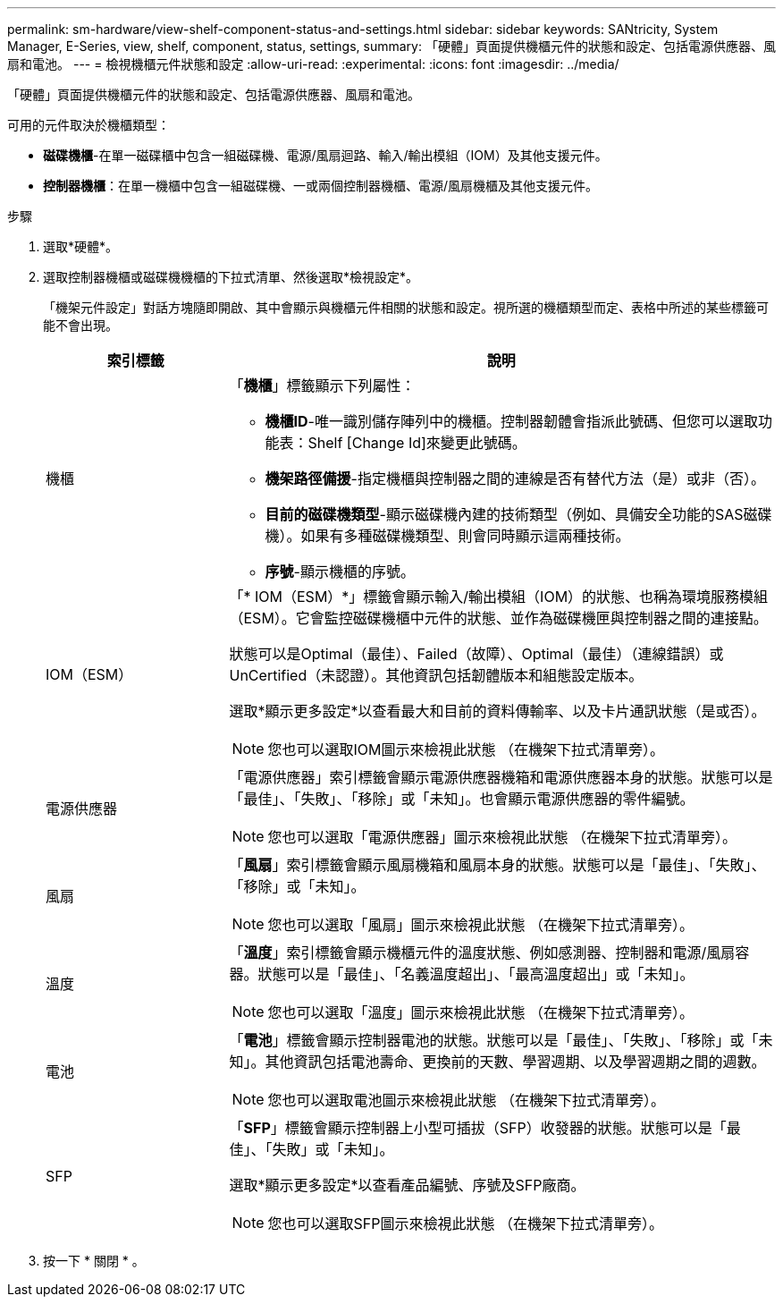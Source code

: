 ---
permalink: sm-hardware/view-shelf-component-status-and-settings.html 
sidebar: sidebar 
keywords: SANtricity, System Manager, E-Series, view, shelf, component, status, settings, 
summary: 「硬體」頁面提供機櫃元件的狀態和設定、包括電源供應器、風扇和電池。 
---
= 檢視機櫃元件狀態和設定
:allow-uri-read: 
:experimental: 
:icons: font
:imagesdir: ../media/


[role="lead"]
「硬體」頁面提供機櫃元件的狀態和設定、包括電源供應器、風扇和電池。

可用的元件取決於機櫃類型：

* *磁碟機櫃*-在單一磁碟櫃中包含一組磁碟機、電源/風扇迴路、輸入/輸出模組（IOM）及其他支援元件。
* *控制器機櫃*：在單一機櫃中包含一組磁碟機、一或兩個控制器機櫃、電源/風扇機櫃及其他支援元件。


.步驟
. 選取*硬體*。
. 選取控制器機櫃或磁碟機機櫃的下拉式清單、然後選取*檢視設定*。
+
「機架元件設定」對話方塊隨即開啟、其中會顯示與機櫃元件相關的狀態和設定。視所選的機櫃類型而定、表格中所述的某些標籤可能不會出現。

+
[cols="25h,~"]
|===
| 索引標籤 | 說明 


 a| 
機櫃
 a| 
「*機櫃*」標籤顯示下列屬性：

** *機櫃ID*-唯一識別儲存陣列中的機櫃。控制器韌體會指派此號碼、但您可以選取功能表：Shelf [Change Id]來變更此號碼。
** *機架路徑備援*-指定機櫃與控制器之間的連線是否有替代方法（是）或非（否）。
** *目前的磁碟機類型*-顯示磁碟機內建的技術類型（例如、具備安全功能的SAS磁碟機）。如果有多種磁碟機類型、則會同時顯示這兩種技術。
** *序號*-顯示機櫃的序號。




 a| 
IOM（ESM）
 a| 
「* IOM（ESM）*」標籤會顯示輸入/輸出模組（IOM）的狀態、也稱為環境服務模組（ESM）。它會監控磁碟機櫃中元件的狀態、並作為磁碟機匣與控制器之間的連接點。

狀態可以是Optimal（最佳）、Failed（故障）、Optimal（最佳）（連線錯誤）或UnCertified（未認證）。其他資訊包括韌體版本和組態設定版本。

選取*顯示更多設定*以查看最大和目前的資料傳輸率、以及卡片通訊狀態（是或否）。

[NOTE]
====
您也可以選取IOM圖示來檢視此狀態 image:../media/sam1130-ss-hardware-iom-icon.gif[""]（在機架下拉式清單旁）。

====


 a| 
電源供應器
 a| 
「電源供應器」索引標籤會顯示電源供應器機箱和電源供應器本身的狀態。狀態可以是「最佳」、「失敗」、「移除」或「未知」。也會顯示電源供應器的零件編號。

[NOTE]
====
您也可以選取「電源供應器」圖示來檢視此狀態 image:../media/sam1130-ss-hardware-power-icon.gif[""]（在機架下拉式清單旁）。

====


 a| 
風扇
 a| 
「*風扇*」索引標籤會顯示風扇機箱和風扇本身的狀態。狀態可以是「最佳」、「失敗」、「移除」或「未知」。

[NOTE]
====
您也可以選取「風扇」圖示來檢視此狀態 image:../media/sam1130-ss-hardware-fan-icon.gif[""]（在機架下拉式清單旁）。

====


 a| 
溫度
 a| 
「*溫度*」索引標籤會顯示機櫃元件的溫度狀態、例如感測器、控制器和電源/風扇容器。狀態可以是「最佳」、「名義溫度超出」、「最高溫度超出」或「未知」。

[NOTE]
====
您也可以選取「溫度」圖示來檢視此狀態 image:../media/sam1130-ss-hardware-temp-icon.gif[""]（在機架下拉式清單旁）。

====


 a| 
電池
 a| 
「*電池*」標籤會顯示控制器電池的狀態。狀態可以是「最佳」、「失敗」、「移除」或「未知」。其他資訊包括電池壽命、更換前的天數、學習週期、以及學習週期之間的週數。

[NOTE]
====
您也可以選取電池圖示來檢視此狀態 image:../media/sam1130-ss-hardware-battery-icon.gif[""]（在機架下拉式清單旁）。

====


 a| 
SFP
 a| 
「*SFP*」標籤會顯示控制器上小型可插拔（SFP）收發器的狀態。狀態可以是「最佳」、「失敗」或「未知」。

選取*顯示更多設定*以查看產品編號、序號及SFP廠商。

[NOTE]
====
您也可以選取SFP圖示來檢視此狀態 image:../media/sam1130-ss-hardware-sfp-icon.gif[""]（在機架下拉式清單旁）。

====
|===
. 按一下 * 關閉 * 。

